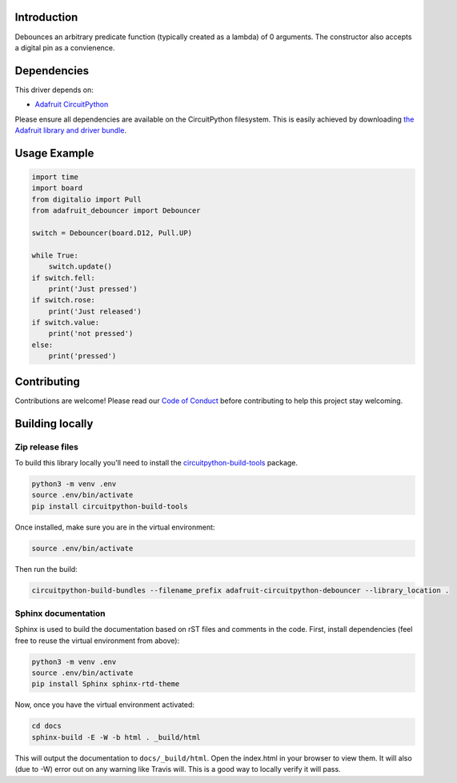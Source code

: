 Introduction
============

.. image:: https://readthedocs.org/projects/adafruit-circuitpython-debouncer/badge/?version=latest
    :target: https://circuitpython.readthedocs.io/projects/debouncer/en/latest/
    :alt: Documentation Status

.. image:: https://img.shields.io/discord/327254708534116352.svg
    :target: https://discord.gg/nBQh6qu
    :alt: Discord

.. image:: https://travis-ci.com/adafruit/Adafruit_CircuitPython_debouncer.svg?branch=master
    :target: https://travis-ci.com/adafruit/Adafruit_CircuitPython_debouncer
    :alt: Build Status

Debounces an arbitrary predicate function (typically created as a lambda) of 0 arguments.
The constructor also accepts a digital pin as a convienence.



Dependencies
=============
This driver depends on:

* `Adafruit CircuitPython <https://github.com/adafruit/circuitpython>`_

Please ensure all dependencies are available on the CircuitPython filesystem.
This is easily achieved by downloading
`the Adafruit library and driver bundle <https://github.com/adafruit/Adafruit_CircuitPython_Bundle>`_.

Usage Example
=============

.. code-block:: python

        import time
        import board
        from digitalio import Pull
        from adafruit_debouncer import Debouncer

        switch = Debouncer(board.D12, Pull.UP)

        while True:
            switch.update()
        if switch.fell:
            print('Just pressed')
        if switch.rose:
            print('Just released')
        if switch.value:
            print('not pressed')
        else:
            print('pressed')


Contributing
============

Contributions are welcome! Please read our `Code of Conduct
<https://github.com/adafruit/Adafruit_CircuitPython_debouncer/blob/master/CODE_OF_CONDUCT.md>`_
before contributing to help this project stay welcoming.

Building locally
================

Zip release files
-----------------

To build this library locally you'll need to install the
`circuitpython-build-tools <https://github.com/adafruit/circuitpython-build-tools>`_ package.

.. code-block:: shell

    python3 -m venv .env
    source .env/bin/activate
    pip install circuitpython-build-tools

Once installed, make sure you are in the virtual environment:

.. code-block:: shell

    source .env/bin/activate

Then run the build:

.. code-block:: shell

    circuitpython-build-bundles --filename_prefix adafruit-circuitpython-debouncer --library_location .

Sphinx documentation
-----------------------

Sphinx is used to build the documentation based on rST files and comments in the code. First,
install dependencies (feel free to reuse the virtual environment from above):

.. code-block:: shell

    python3 -m venv .env
    source .env/bin/activate
    pip install Sphinx sphinx-rtd-theme

Now, once you have the virtual environment activated:

.. code-block:: shell

    cd docs
    sphinx-build -E -W -b html . _build/html

This will output the documentation to ``docs/_build/html``. Open the index.html in your browser to
view them. It will also (due to -W) error out on any warning like Travis will. This is a good way to
locally verify it will pass.
